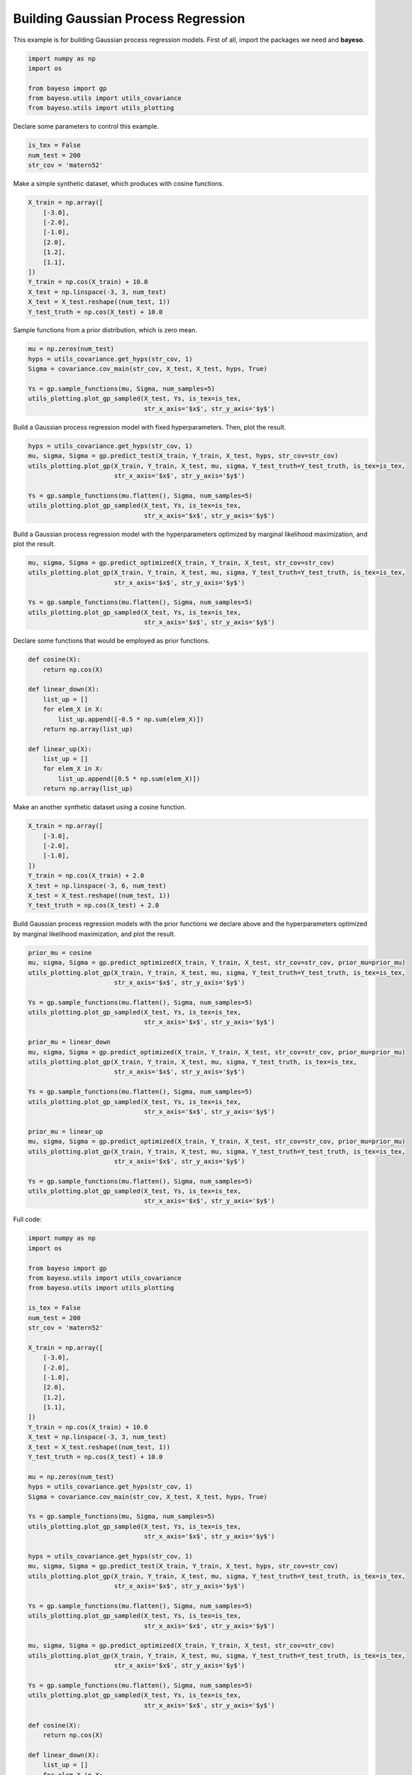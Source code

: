 Building Gaussian Process Regression
====================================

This example is for building Gaussian process regression models.
First of all, import the packages we need and **bayeso**.

.. code-block:: python

    import numpy as np
    import os

    from bayeso import gp
    from bayeso.utils import utils_covariance
    from bayeso.utils import utils_plotting

Declare some parameters to control this example.

.. code-block:: python

    is_tex = False
    num_test = 200
    str_cov = 'matern52'

Make a simple synthetic dataset, which produces with cosine functions.

.. code-block:: python

    X_train = np.array([
        [-3.0],
        [-2.0],
        [-1.0],
        [2.0],
        [1.2],
        [1.1],
    ])
    Y_train = np.cos(X_train) + 10.0
    X_test = np.linspace(-3, 3, num_test)
    X_test = X_test.reshape((num_test, 1))
    Y_test_truth = np.cos(X_test) + 10.0

Sample functions from a prior distribution, which is zero mean.

.. code-block:: python

    mu = np.zeros(num_test)
    hyps = utils_covariance.get_hyps(str_cov, 1)
    Sigma = covariance.cov_main(str_cov, X_test, X_test, hyps, True)

    Ys = gp.sample_functions(mu, Sigma, num_samples=5)
    utils_plotting.plot_gp_sampled(X_test, Ys, is_tex=is_tex,
                                   str_x_axis='$x$', str_y_axis='$y$')

.. image:: ../_static/examples/gp_sampled_prior.*
    :width: 320
    :align: center
    :alt: gp_sampled_prior

Build a Gaussian process regression model with fixed hyperparameters.
Then, plot the result.

.. code-block:: python

    hyps = utils_covariance.get_hyps(str_cov, 1)
    mu, sigma, Sigma = gp.predict_test(X_train, Y_train, X_test, hyps, str_cov=str_cov)
    utils_plotting.plot_gp(X_train, Y_train, X_test, mu, sigma, Y_test_truth=Y_test_truth, is_tex=is_tex,
                           str_x_axis='$x$', str_y_axis='$y$')

    Ys = gp.sample_functions(mu.flatten(), Sigma, num_samples=5)
    utils_plotting.plot_gp_sampled(X_test, Ys, is_tex=is_tex,
                                   str_x_axis='$x$', str_y_axis='$y$')

.. image:: ../_static/examples/gp_fixed.*
    :width: 320
    :align: center
    :alt: gp_fixed

.. image:: ../_static/examples/gp_sampled_fixed.*
    :width: 320
    :align: center
    :alt: gp_sampled_fixed

Build a Gaussian process regression model with the hyperparameters optimized by marginal likelihood maximization, and plot the result.

.. code-block:: python

    mu, sigma, Sigma = gp.predict_optimized(X_train, Y_train, X_test, str_cov=str_cov)
    utils_plotting.plot_gp(X_train, Y_train, X_test, mu, sigma, Y_test_truth=Y_test_truth, is_tex=is_tex,
                           str_x_axis='$x$', str_y_axis='$y$')

    Ys = gp.sample_functions(mu.flatten(), Sigma, num_samples=5)
    utils_plotting.plot_gp_sampled(X_test, Ys, is_tex=is_tex,
                                   str_x_axis='$x$', str_y_axis='$y$')

.. image:: ../_static/examples/gp_optimized.*
    :width: 320
    :align: center
    :alt: gp_optimized

.. image:: ../_static/examples/gp_sampled_optimized.*
    :width: 320
    :align: center
    :alt: gp_sampled_optimized

Declare some functions that would be employed as prior functions.

.. code-block:: python

    def cosine(X):
        return np.cos(X)

    def linear_down(X):
        list_up = []
        for elem_X in X:
            list_up.append([-0.5 * np.sum(elem_X)])
        return np.array(list_up)

    def linear_up(X):
        list_up = []
        for elem_X in X:
            list_up.append([0.5 * np.sum(elem_X)])
        return np.array(list_up)

Make an another synthetic dataset using a cosine function.

.. code-block:: python

    X_train = np.array([
        [-3.0],
        [-2.0],
        [-1.0],
    ])
    Y_train = np.cos(X_train) + 2.0
    X_test = np.linspace(-3, 6, num_test)
    X_test = X_test.reshape((num_test, 1))
    Y_test_truth = np.cos(X_test) + 2.0

Build Gaussian process regression models with the prior functions we declare above and the hyperparameters optimized by marginal likelihood maximization, and plot the result.

.. code-block:: python

    prior_mu = cosine
    mu, sigma, Sigma = gp.predict_optimized(X_train, Y_train, X_test, str_cov=str_cov, prior_mu=prior_mu)
    utils_plotting.plot_gp(X_train, Y_train, X_test, mu, sigma, Y_test_truth=Y_test_truth, is_tex=is_tex,
                           str_x_axis='$x$', str_y_axis='$y$')

    Ys = gp.sample_functions(mu.flatten(), Sigma, num_samples=5)
    utils_plotting.plot_gp_sampled(X_test, Ys, is_tex=is_tex,
                                   str_x_axis='$x$', str_y_axis='$y$')

    prior_mu = linear_down
    mu, sigma, Sigma = gp.predict_optimized(X_train, Y_train, X_test, str_cov=str_cov, prior_mu=prior_mu)
    utils_plotting.plot_gp(X_train, Y_train, X_test, mu, sigma, Y_test_truth, is_tex=is_tex,
                           str_x_axis='$x$', str_y_axis='$y$')

    Ys = gp.sample_functions(mu.flatten(), Sigma, num_samples=5)
    utils_plotting.plot_gp_sampled(X_test, Ys, is_tex=is_tex,
                                   str_x_axis='$x$', str_y_axis='$y$')

    prior_mu = linear_up
    mu, sigma, Sigma = gp.predict_optimized(X_train, Y_train, X_test, str_cov=str_cov, prior_mu=prior_mu)
    utils_plotting.plot_gp(X_train, Y_train, X_test, mu, sigma, Y_test_truth=Y_test_truth, is_tex=is_tex,
                           str_x_axis='$x$', str_y_axis='$y$')

    Ys = gp.sample_functions(mu.flatten(), Sigma, num_samples=5)
    utils_plotting.plot_gp_sampled(X_test, Ys, is_tex=is_tex,
                                   str_x_axis='$x$', str_y_axis='$y$')

.. image:: ../_static/examples/gp_optimized_prior_cosine.*
    :width: 320
    :align: center
    :alt: gp_optimized_prior_cosine

.. image:: ../_static/examples/gp_sampled_optimized_prior_cosine.*
    :width: 320
    :align: center
    :alt: gp_sampled_optimized_prior_cosine

.. image:: ../_static/examples/gp_optimized_prior_linear_down.*
    :width: 320
    :align: center
    :alt: gp_optimized_prior_linear_down

.. image:: ../_static/examples/gp_sampled_optimized_prior_linear_down.*
    :width: 320
    :align: center
    :alt: gp_sampled_optimized_prior_linear_down

.. image:: ../_static/examples/gp_optimized_prior_linear_up.*
    :width: 320
    :align: center
    :alt: gp_optimized_prior_linear_up

.. image:: ../_static/examples/gp_sampled_optimized_prior_linear_up.*
    :width: 320
    :align: center
    :alt: gp_sampled_optimized_prior_linear_up

Full code:

.. code-block:: python

    import numpy as np
    import os

    from bayeso import gp
    from bayeso.utils import utils_covariance
    from bayeso.utils import utils_plotting

    is_tex = False
    num_test = 200
    str_cov = 'matern52'

    X_train = np.array([
        [-3.0],
        [-2.0],
        [-1.0],
        [2.0],
        [1.2],
        [1.1],
    ])
    Y_train = np.cos(X_train) + 10.0
    X_test = np.linspace(-3, 3, num_test)
    X_test = X_test.reshape((num_test, 1))
    Y_test_truth = np.cos(X_test) + 10.0

    mu = np.zeros(num_test)
    hyps = utils_covariance.get_hyps(str_cov, 1)
    Sigma = covariance.cov_main(str_cov, X_test, X_test, hyps, True)

    Ys = gp.sample_functions(mu, Sigma, num_samples=5)
    utils_plotting.plot_gp_sampled(X_test, Ys, is_tex=is_tex,
                                   str_x_axis='$x$', str_y_axis='$y$')

    hyps = utils_covariance.get_hyps(str_cov, 1)
    mu, sigma, Sigma = gp.predict_test(X_train, Y_train, X_test, hyps, str_cov=str_cov)
    utils_plotting.plot_gp(X_train, Y_train, X_test, mu, sigma, Y_test_truth=Y_test_truth, is_tex=is_tex,
                           str_x_axis='$x$', str_y_axis='$y$')

    Ys = gp.sample_functions(mu.flatten(), Sigma, num_samples=5)
    utils_plotting.plot_gp_sampled(X_test, Ys, is_tex=is_tex,
                                   str_x_axis='$x$', str_y_axis='$y$')

    mu, sigma, Sigma = gp.predict_optimized(X_train, Y_train, X_test, str_cov=str_cov)
    utils_plotting.plot_gp(X_train, Y_train, X_test, mu, sigma, Y_test_truth=Y_test_truth, is_tex=is_tex,
                           str_x_axis='$x$', str_y_axis='$y$')

    Ys = gp.sample_functions(mu.flatten(), Sigma, num_samples=5)
    utils_plotting.plot_gp_sampled(X_test, Ys, is_tex=is_tex,
                                   str_x_axis='$x$', str_y_axis='$y$')

    def cosine(X):
        return np.cos(X)

    def linear_down(X):
        list_up = []
        for elem_X in X:
            list_up.append([-0.5 * np.sum(elem_X)])
        return np.array(list_up)

    def linear_up(X):
        list_up = []
        for elem_X in X:
            list_up.append([0.5 * np.sum(elem_X)])
        return np.array(list_up)

    X_train = np.array([
        [-3.0],
        [-2.0],
        [-1.0],
    ])
    Y_train = np.cos(X_train) + 2.0
    X_test = np.linspace(-3, 6, num_test)
    X_test = X_test.reshape((num_test, 1))
    Y_test_truth = np.cos(X_test) + 2.0

    prior_mu = cosine
    mu, sigma, Sigma = gp.predict_optimized(X_train, Y_train, X_test, str_cov=str_cov, prior_mu=prior_mu)
    utils_plotting.plot_gp(X_train, Y_train, X_test, mu, sigma, Y_test_truth=Y_test_truth, is_tex=is_tex,
                           str_x_axis='$x$', str_y_axis='$y$')

    Ys = gp.sample_functions(mu.flatten(), Sigma, num_samples=5)
    utils_plotting.plot_gp_sampled(X_test, Ys, is_tex=is_tex,
                                   str_x_axis='$x$', str_y_axis='$y$')

    prior_mu = linear_down
    mu, sigma, Sigma = gp.predict_optimized(X_train, Y_train, X_test, str_cov=str_cov, prior_mu=prior_mu)
    utils_plotting.plot_gp(X_train, Y_train, X_test, mu, sigma, Y_test_truth, is_tex=is_tex,
                           str_x_axis='$x$', str_y_axis='$y$')

    Ys = gp.sample_functions(mu.flatten(), Sigma, num_samples=5)
    utils_plotting.plot_gp_sampled(X_test, Ys, is_tex=is_tex,
                                   str_x_axis='$x$', str_y_axis='$y$')

    prior_mu = linear_up
    mu, sigma, Sigma = gp.predict_optimized(X_train, Y_train, X_test, str_cov=str_cov, prior_mu=prior_mu)
    utils_plotting.plot_gp(X_train, Y_train, X_test, mu, sigma, Y_test_truth=Y_test_truth, is_tex=is_tex,
                           str_x_axis='$x$', str_y_axis='$y$')

    Ys = gp.sample_functions(mu.flatten(), Sigma, num_samples=5)
    utils_plotting.plot_gp_sampled(X_test, Ys, is_tex=is_tex,
                                   str_x_axis='$x$', str_y_axis='$y$')

